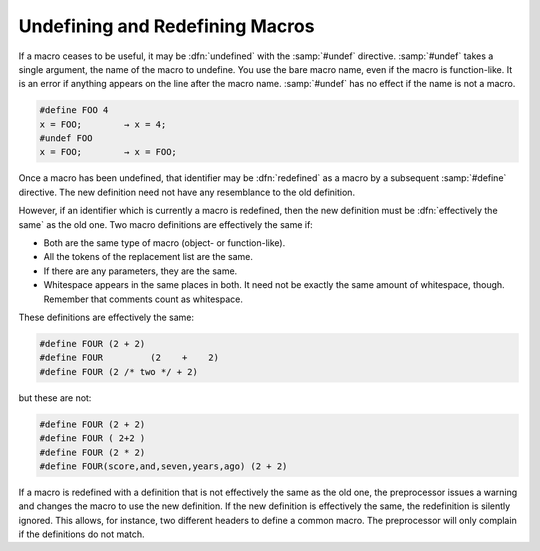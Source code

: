 ..
  Copyright 1988-2022 Free Software Foundation, Inc.
  This is part of the GCC manual.
  For copying conditions, see the GPL license file

.. _undefining-and-redefining-macros:

Undefining and Redefining Macros
********************************

.. index:: undefining macros

.. index:: redefining macros

.. index:: #undef

If a macro ceases to be useful, it may be :dfn:`undefined` with the
:samp:`#undef` directive.  :samp:`#undef` takes a single argument, the
name of the macro to undefine.  You use the bare macro name, even if the
macro is function-like.  It is an error if anything appears on the line
after the macro name.  :samp:`#undef` has no effect if the name is not a
macro.

.. code-block::

  #define FOO 4
  x = FOO;        → x = 4;
  #undef FOO
  x = FOO;        → x = FOO;

Once a macro has been undefined, that identifier may be :dfn:`redefined`
as a macro by a subsequent :samp:`#define` directive.  The new definition
need not have any resemblance to the old definition.

However, if an identifier which is currently a macro is redefined, then
the new definition must be :dfn:`effectively the same` as the old one.
Two macro definitions are effectively the same if:

* Both are the same type of macro (object- or function-like).

* All the tokens of the replacement list are the same.

* If there are any parameters, they are the same.

* Whitespace appears in the same places in both.  It need not be
  exactly the same amount of whitespace, though.  Remember that comments
  count as whitespace.

These definitions are effectively the same:

.. code-block:: c++

  #define FOUR (2 + 2)
  #define FOUR         (2    +    2)
  #define FOUR (2 /* two */ + 2)

but these are not:

.. code-block:: c++

  #define FOUR (2 + 2)
  #define FOUR ( 2+2 )
  #define FOUR (2 * 2)
  #define FOUR(score,and,seven,years,ago) (2 + 2)

If a macro is redefined with a definition that is not effectively the
same as the old one, the preprocessor issues a warning and changes the
macro to use the new definition.  If the new definition is effectively
the same, the redefinition is silently ignored.  This allows, for
instance, two different headers to define a common macro.  The
preprocessor will only complain if the definitions do not match.

